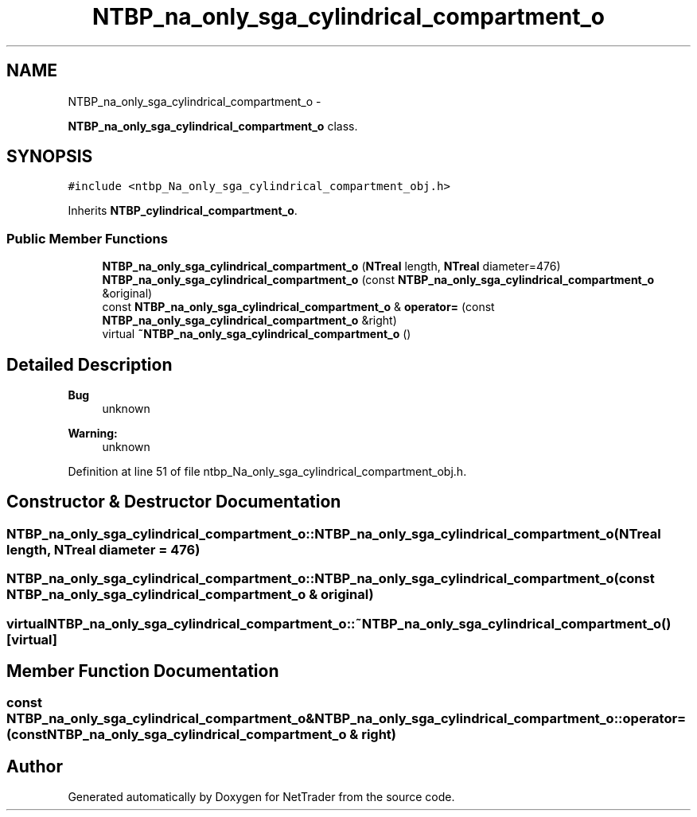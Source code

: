 .TH "NTBP_na_only_sga_cylindrical_compartment_o" 3 "Wed Nov 17 2010" "Version 0.5" "NetTrader" \" -*- nroff -*-
.ad l
.nh
.SH NAME
NTBP_na_only_sga_cylindrical_compartment_o \- 
.PP
\fBNTBP_na_only_sga_cylindrical_compartment_o\fP class.  

.SH SYNOPSIS
.br
.PP
.PP
\fC#include <ntbp_Na_only_sga_cylindrical_compartment_obj.h>\fP
.PP
Inherits \fBNTBP_cylindrical_compartment_o\fP.
.SS "Public Member Functions"

.in +1c
.ti -1c
.RI "\fBNTBP_na_only_sga_cylindrical_compartment_o\fP (\fBNTreal\fP length, \fBNTreal\fP diameter=476)"
.br
.ti -1c
.RI "\fBNTBP_na_only_sga_cylindrical_compartment_o\fP (const \fBNTBP_na_only_sga_cylindrical_compartment_o\fP &original)"
.br
.ti -1c
.RI "const \fBNTBP_na_only_sga_cylindrical_compartment_o\fP & \fBoperator=\fP (const \fBNTBP_na_only_sga_cylindrical_compartment_o\fP &right)"
.br
.ti -1c
.RI "virtual \fB~NTBP_na_only_sga_cylindrical_compartment_o\fP ()"
.br
.in -1c
.SH "Detailed Description"
.PP 
\fBBug\fP
.RS 4
unknown 
.RE
.PP
\fBWarning:\fP
.RS 4
unknown 
.RE
.PP

.PP
Definition at line 51 of file ntbp_Na_only_sga_cylindrical_compartment_obj.h.
.SH "Constructor & Destructor Documentation"
.PP 
.SS "NTBP_na_only_sga_cylindrical_compartment_o::NTBP_na_only_sga_cylindrical_compartment_o (\fBNTreal\fP length, \fBNTreal\fP diameter = \fC476\fP)"
.SS "NTBP_na_only_sga_cylindrical_compartment_o::NTBP_na_only_sga_cylindrical_compartment_o (const \fBNTBP_na_only_sga_cylindrical_compartment_o\fP & original)"
.SS "virtual NTBP_na_only_sga_cylindrical_compartment_o::~NTBP_na_only_sga_cylindrical_compartment_o ()\fC [virtual]\fP"
.SH "Member Function Documentation"
.PP 
.SS "const \fBNTBP_na_only_sga_cylindrical_compartment_o\fP& NTBP_na_only_sga_cylindrical_compartment_o::operator= (const \fBNTBP_na_only_sga_cylindrical_compartment_o\fP & right)"

.SH "Author"
.PP 
Generated automatically by Doxygen for NetTrader from the source code.
